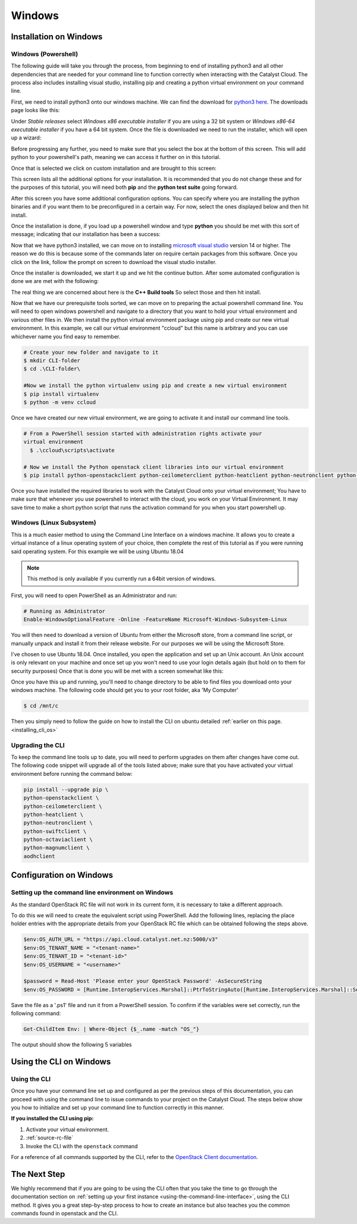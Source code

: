 ###############################
Windows
###############################

*****************************
Installation on Windows
*****************************

.. _installing_windows_powershell_cli:

Windows (Powershell)
====================

The following guide will take you through the process, from beginning to end of
installing python3 and all other dependencies that are needed for your command
line to function correctly when interacting with the Catalyst Cloud.
The process also includes installing visual studio, installing pip and creating
a python virtual environment on your command line.

First, we need to install python3 onto our windows machine. We can find the
download for `python3 here`_. The downloads page looks like this:

.. image:: assets/python-download-screen.png

Under *Stable releases* select *Windows x86 executable installer* if you are
using a 32 bit system or *Windows x86-64 executable installer* if you have a
64 bit system. Once the file is downloaded we need to run the installer, which
will open up a wizard:

.. image:: assets/python-installer.png

Before progressing any further, you need to make sure that you select the box
at the bottom of this screen. This will add python to your powershell's path,
meaning we can access it further on in this tutorial.

.. image:: assets/python-install-path.png

Once that is selected we click on custom installation and are brought to this
screen:

.. image:: assets/python-advanced-install.png

This screen lists all the additional options for your installation. It is
recommended that you do not change these and for the purposes of this tutorial,
you will need both **pip** and the **python test suite** going forward.

After this screen you have some additional configuration options. You can
specify where you are installing the python binaries and if you want them to
be preconfigured in a certain way. For now, select the ones displayed below
and then hit install.

.. image:: assets/config-options.png

Once the installation is done, if you load up a powershell window and type
**python** you should be met with this sort of message; indicating that our
installation has been a success:

.. image:: assets/python-command-line.png

Now that we have python3 installed, we can move on to installing
`microsoft visual studio`_ version 14 or higher. The reason we do this is
because some of the commands later on require certain packages from this
software. Once you click on the link, follow the prompt on screen to download
the visual studio installer.

Once the installer is downloaded, we start it up and we hit the continue
button. After some automated configuration is done we are met with the
following:

.. image:: assets/visualstudio-install.png

The real thing we are concerned about here is the **C++ Build tools** So select
those and then hit install.

.. _microsoft visual studio: https://visualstudio.microsoft.com/visual-cpp-build-tools/
.. _python3 here: https://www.python.org/downloads/windows/

Now that we have our prerequisite tools sorted, we can move on to preparing the
actual powershell command line. You will need to open windows powershell and
navigate to a directory that you want to hold your virtual environment and
various other files in. We then install the python virtual environment package
using pip and create our new virtual environment. In this example, we call our
virtual environment "ccloud" but this name is arbitrary and you can use
whichever name you find easy to remember.

.. code-block:: powershell

  # Create your new folder and navigate to it
  $ mkdir CLI-folder
  $ cd .\CLI-folder\

  #Now we install the python virtualenv using pip and create a new virtual environment
  $ pip install virtualenv
  $ python -m venv ccloud

Once we have created our new virtual environment, we are going to activate it
and install our command line tools.

.. code-block:: powershell

  # From a PowerShell session started with administration rights activate your
  virtual environment
    $ .\ccloud\scripts\activate

  # Now we install the Python openstack client libraries into our virtual environment
  $ pip install python-openstackclient python-ceilometerclient python-heatclient python-neutronclient python-swiftclient python-octaviaclient python-magnumclient

Once you have installed the required libraries to work with the Catalyst
Cloud onto your virtual environment; You have to make sure that whenever you
use powershell to interact with the cloud, you work on your Virtual
Environment. It may save time to make a short python script that runs the
activation command for you when you start powershell up.

.. _installing_windows_linux_subsystem_cli:

Windows (Linux Subsystem)
=========================
This is a much easier method to using the Command Line Interface on a windows
machine. It allows you to create a virtual instance of a linux operating
system of your choice, then complete the rest of this tutorial as if you were
running said operating system.
For this example we will be using Ubuntu 18.04

.. Note::
 This method is only available if you currently run a 64bit version of windows.

First, you will need to open PowerShell as an Administrator and run:

.. code-block:: powershell

 # Running as Administrator
 Enable-WindowsOptionalFeature -Online -FeatureName Microsoft-Windows-Subsystem-Linux

You will then need to download a version of Ubuntu from either the Microsoft
store, from a command line script, or manually unpack and install it from
their release website. For our purposes we will be using the Microsoft Store.

.. image:: assets/windows-store.png

I've chosen to use Ubuntu 18.04. Once installed, you open the application
and set up an Unix account. An Unix account is only relevant on your machine
and once set up you won't need to use your login details again (but hold on to
them for security purposes) Once that is done you will be met with a screen
somewhat like this:

.. image:: assets/unix-shell.png

Once you have this up and running, you'll need to change directory to be
able to find files you download onto your windows machine.
The following code should get you to your root folder, aka 'My Computer'

.. code-block:: bash

  $ cd /mnt/c

Then you simply need to follow the guide on how to install the CLI on ubuntu
detailed :ref:`earlier on this page.<installing_cli_os>`

.. _installing_docker_cli:

.. _upgrading-the-cli-windows:

Upgrading the CLI
==================

To keep the command line tools up to date, you will need to perform upgrades
on them after changes have come out. The following code snippet will upgrade
all of the tools listed above;
make sure that you have activated your virtual environment before running the
command below:

.. code-block:: bash

  pip install --upgrade pip \
  python-openstackclient \
  python-ceilometerclient \
  python-heatclient \
  python-neutronclient \
  python-swiftclient \
  python-octaviaclient \
  python-magnumclient \
  aodhclient


******************************
Configuration on Windows
******************************

Setting up the command line environment on Windows
==================================================

As the standard OpenStack RC file will not work in its current form, it is
necessary to take a different approach.

To do this we will need to create the equivalent script using PowerShell. Add
the following lines, replacing the place holder entries with the appropriate
details from your OpenStack RC file which can be obtained following the steps
above.

.. code-block:: bash

  $env:OS_AUTH_URL = "https://api.cloud.catalyst.net.nz:5000/v3"
  $env:OS_TENANT_NAME = "<tenant-name>"
  $env:OS_TENANT_ID = "<tenant-id>"
  $env:OS_USERNAME = "<username>"

  $password = Read-Host 'Please enter your OpenStack Password' -AsSecureString
  $env:OS_PASSWORD = [Runtime.InteropServices.Marshal]::PtrToStringAuto([Runtime.InteropServices.Marshal]::SecureStringToBSTR($password))

Save the file as a '.ps1' file and run it from a PowerShell session. To confirm
if the variables were set correctly, run the following command:

.. code-block:: bash

  Get-ChildItem Env: | Where-Object {$_.name -match "OS_"}

The output should show the following 5 variables

.. image:: ../_static/powershell_env.png
   :align: center


******************************
Using the CLI on Windows
******************************

Using the CLI
=============

Once you have your command line set up and configured as per the previous steps
of this documentation, you can proceed with using the command line to issue
commands to your project on the Catalyst Cloud. The steps below show you
how to initialize and set up your command line to function correctly in this
manner.


**If you installed the CLI using pip:**

1. Activate your virtual environment.
2. :ref:`source-rc-file`
3. Invoke the CLI with the ``openstack`` command


For a reference of all commands supported by the CLI, refer to the `OpenStack
Client documentation <https://docs.openstack.org/python-openstackclient>`_.

*************
The Next Step
*************

We highly recommend that if you are going to be using the CLI often that you
take the time to go through the documentation section on :ref:`setting up your
first instance <using-the-command-line-interface>`, using the CLI method. It
gives you a great step-by-step process to how to create an instance but also
teaches you the common commands found in openstack and the CLI.
